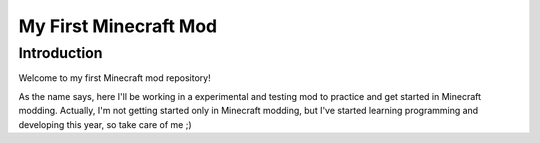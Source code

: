 ######################
My First Minecraft Mod
######################

Introduction
============
Welcome to my first Minecraft mod repository!

As the name says, here I'll be working in a experimental and testing mod to practice and get started in 
Minecraft modding. Actually, I'm not getting started only in Minecraft modding, but I've started learning
programming and developing this year, so take care of me ;)
